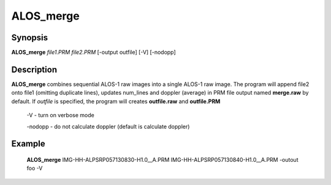 .. index:: ! ALOS_merge

**********
ALOS_merge
**********

Synopsis
--------
**ALOS_merge** *file1.PRM* *file2.PRM* [-output outfile] [-V] [-nodopp]

Description
-----------
**ALOS_merge** combines sequential ALOS-1 raw images into a single ALOS-1 raw image.
The program will append file2 onto file1 (omitting duplicate lines), updates num_lines 
and doppler (average) in PRM file output named **merge.raw** by default. If *outfile* is 
specified, the program will creates **outfile.raw** and **outfile.PRM**
 
 -V - turn on verbose mode 

 -nodopp -  do not calculate doppler (default is calculate doppler)

Example
-------
    **ALOS_merge** IMG-HH-ALPSRP057130830-H1.0__A.PRM IMG-HH-ALPSRP057130840-H1.0__A.PRM -outout foo -V